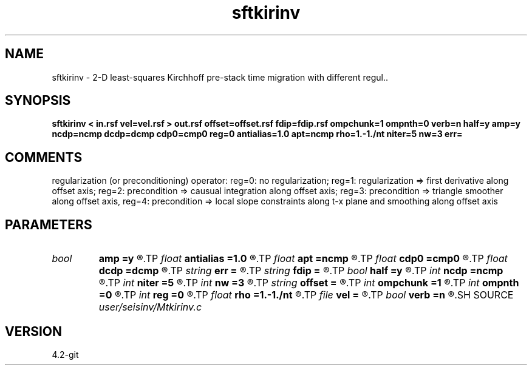 .TH sftkirinv 1  "APRIL 2023" Madagascar "Madagascar Manuals"
.SH NAME
sftkirinv \- 2-D least-squares Kirchhoff pre-stack time migration with different regul..
.SH SYNOPSIS
.B sftkirinv < in.rsf vel=vel.rsf > out.rsf offset=offset.rsf fdip=fdip.rsf ompchunk=1 ompnth=0 verb=n half=y amp=y ncdp=ncmp dcdp=dcmp cdp0=cmp0 reg=0 antialias=1.0 apt=ncmp rho=1.-1./nt niter=5 nw=3 err=
.SH COMMENTS
regularization (or preconditioning) operator: 
reg=0: no regularization; 
reg=1: regularization => first derivative along offset axis;
reg=2: precondition => causual integration along offset axis;
reg=3: precondition => triangle smoother along offset axis, 
reg=4: precondition => local slope constraints along t-x plane and smoothing along offset axis 

.SH PARAMETERS
.PD 0
.TP
.I bool   
.B amp
.B =y
.R  [y/n]	if y, use amplitue factor
.TP
.I float  
.B antialias
.B =1.0
.R  	antialiasing
.TP
.I float  
.B apt
.B =ncmp
.R  	migration aperture
.TP
.I float  
.B cdp0
.B =cmp0
.R  
.TP
.I float  
.B dcdp
.B =dcmp
.R  
.TP
.I string 
.B err
.B =
.R  	output file for error
.TP
.I string 
.B fdip
.B =
.R  	auxiliary input file name
.TP
.I bool   
.B half
.B =y
.R  [y/n]	if y, the third axis is half-offset instead of full offset
.TP
.I int    
.B ncdp
.B =ncmp
.R  
.TP
.I int    
.B niter
.B =5
.R  	number of iterations
.TP
.I int    
.B nw
.B =3
.R  
.TP
.I string 
.B offset
.B =
.R  	auxiliary input file name
.TP
.I int    
.B ompchunk
.B =1
.R  	OpenMP data chunk size
.TP
.I int    
.B ompnth
.B =0
.R  	OpenMP available threads
.TP
.I int    
.B reg
.B =0
.R  	regularization type
.TP
.I float  
.B rho
.B =1.-1./nt
.R  	Leaky integration constant
.TP
.I file   
.B vel
.B =
.R  	auxiliary input file name
.TP
.I bool   
.B verb
.B =n
.R  [y/n]	verbosity flag
.SH SOURCE
.I user/seisinv/Mtkirinv.c
.SH VERSION
4.2-git
